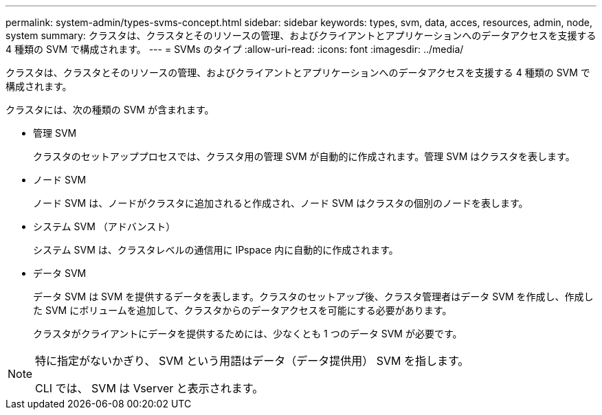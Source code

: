 ---
permalink: system-admin/types-svms-concept.html 
sidebar: sidebar 
keywords: types, svm, data, acces, resources, admin, node, system 
summary: クラスタは、クラスタとそのリソースの管理、およびクライアントとアプリケーションへのデータアクセスを支援する 4 種類の SVM で構成されます。 
---
= SVMs のタイプ
:allow-uri-read: 
:icons: font
:imagesdir: ../media/


[role="lead"]
クラスタは、クラスタとそのリソースの管理、およびクライアントとアプリケーションへのデータアクセスを支援する 4 種類の SVM で構成されます。

クラスタには、次の種類の SVM が含まれます。

* 管理 SVM
+
クラスタのセットアッププロセスでは、クラスタ用の管理 SVM が自動的に作成されます。管理 SVM はクラスタを表します。

* ノード SVM
+
ノード SVM は、ノードがクラスタに追加されると作成され、ノード SVM はクラスタの個別のノードを表します。

* システム SVM （アドバンスト）
+
システム SVM は、クラスタレベルの通信用に IPspace 内に自動的に作成されます。

* データ SVM
+
データ SVM は SVM を提供するデータを表します。クラスタのセットアップ後、クラスタ管理者はデータ SVM を作成し、作成した SVM にボリュームを追加して、クラスタからのデータアクセスを可能にする必要があります。

+
クラスタがクライアントにデータを提供するためには、少なくとも 1 つのデータ SVM が必要です。



[NOTE]
====
特に指定がないかぎり、 SVM という用語はデータ（データ提供用） SVM を指します。

CLI では、 SVM は Vserver と表示されます。

====